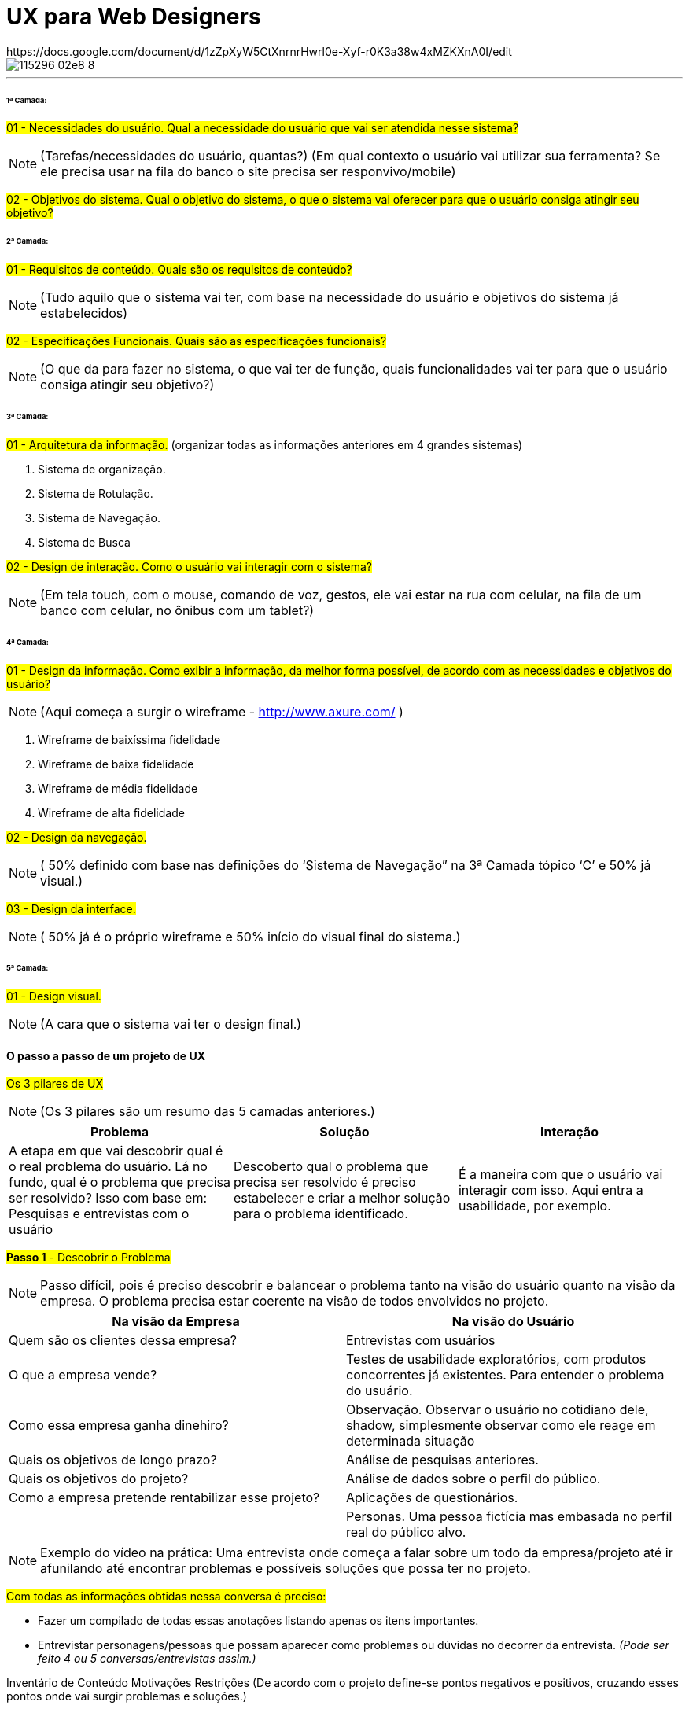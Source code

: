 = UX para Web Designers
:icons: font
:published_at: 2016-02-10
:hp-tags: ux, review
https://docs.google.com/document/d/1zZpXyW5CtXnrnrHwrl0e-Xyf-r0K3a38w4xMZKXnA0I/edit

image::https://udemy-images.udemy.com/course/750x422/115296_02e8_8.jpg[]
---

====== 1ª Camada:

#01 - Necessidades do usuário. Qual a necessidade do usuário que vai ser atendida nesse sistema?#

[NOTE] 
(Tarefas/necessidades do usuário, quantas?) (Em qual contexto o usuário vai utilizar sua ferramenta? Se ele precisa usar na fila do banco o site precisa ser responvivo/mobile)

#02 - Objetivos do sistema. Qual o objetivo do sistema, o que o sistema vai oferecer para que o usuário consiga atingir seu objetivo?#

====== 2ª Camada:
#01 - Requisitos de conteúdo. Quais são os requisitos de conteúdo?#

[NOTE] 
(Tudo aquilo que o sistema vai ter, com base na necessidade do usuário e objetivos do sistema já estabelecidos)

#02 - Especificações Funcionais. Quais são as especificações funcionais?#

[NOTE] 
(O que da para fazer no sistema, o que vai ter de função, quais funcionalidades vai ter para que o usuário consiga atingir seu objetivo?)

====== 3ª Camada:
#01 - Arquitetura da informação.#
(organizar todas as informações anteriores em 4 grandes sistemas)

A. Sistema de organização.

B. Sistema de Rotulação.

C. Sistema de Navegação.

D. Sistema de Busca


#02 - Design de interação. Como o usuário vai interagir com o sistema?#

[NOTE]
(Em tela touch, com o mouse, comando de voz, gestos, ele vai estar na rua com celular, na fila de um banco com celular, no ônibus com um tablet?)

====== 4ª Camada:

#01 - Design da informação. Como exibir a informação, da melhor forma possível, de acordo com as necessidades e objetivos do usuário?#

[NOTE]
(Aqui começa a surgir o wireframe - http://www.axure.com/ )

A. Wireframe de baixíssima fidelidade

B. Wireframe de baixa fidelidade

C. Wireframe de média fidelidade

D. Wireframe de alta fidelidade


#02 - Design da navegação.#

[NOTE]
( 50% definido com base nas definições do ‘Sistema de Navegação” na 3ª Camada tópico ‘C’ e 50% já visual.)


#03 - Design da interface.#

[NOTE]
( 50% já é o próprio wireframe e 50% início do visual final do sistema.)

====== 5ª Camada:


#01 - Design visual.#
[NOTE]
(A cara que o sistema vai ter o design final.)


==== O passo a passo de um projeto de UX
#Os 3 pilares de UX# 
[NOTE]
(Os 3 pilares são um resumo das 5 camadas anteriores.)

[options="header,footer"]
|=======================
|Problema|Solução      |Interação
|A etapa em que vai descobrir qual é o real problema do usuário. Lá no fundo, qual é o problema que precisa ser resolvido?
Isso com base em: Pesquisas e entrevistas com o usuário    |Descoberto qual o problema que precisa ser resolvido é preciso estabelecer e criar a melhor solução para o problema identificado.     |É a maneira com que o usuário vai interagir com isso. Aqui entra a usabilidade, por exemplo.
|=======================


#*Passo 1* - Descobrir o Problema#
[NOTE]
Passo difícil, pois é preciso descobrir e balancear o problema tanto na visão do usuário quanto na visão da empresa. O problema precisa estar coerente na visão de todos envolvidos no projeto.

[options="header,footer"]
|=======================
|Na visão da Empresa|Na visão do Usuário      
|Quem são os clientes dessa empresa?|Entrevistas com usuários
|O que a empresa vende?|Testes de usabilidade exploratórios, com produtos concorrentes já existentes. Para entender o problema do usuário.
|Como essa empresa ganha dinehiro?|Observação. Observar o usuário no cotidiano dele, shadow, simplesmente observar como ele reage em determinada situação
|Quais os objetivos de longo prazo?|Análise de pesquisas anteriores.
|Quais os objetivos do projeto?|Análise de dados sobre o perfil do público.
|Como a empresa pretende rentabilizar esse projeto?|Aplicações de questionários.
||Personas. Uma pessoa fictícia mas embasada no perfil real do público alvo. 
|=======================

[NOTE]
Exemplo do vídeo na prática: Uma entrevista onde começa a falar sobre um todo da empresa/projeto até ir afunilando até encontrar problemas e possíveis soluções que possa ter no projeto.

#Com todas as informações obtidas nessa conversa é preciso:#

* Fazer um compilado de todas essas anotações listando apenas os itens importantes.
* Entrevistar personagens/pessoas que possam aparecer como problemas ou dúvidas no decorrer da entrevista.
_(Pode ser feito 4 ou 5 conversas/entrevistas assim.)_



Inventário de Conteúdo
Motivações
Restrições
(De acordo com o projeto define-se pontos negativos e positivos, cruzando esses pontos onde vai surgir problemas e soluções.)

Passo 2 - Encontrar Soluções
Passo feito para ter ideias, não necessaŕiamente válidas. A decisão final das ideias/soluções que realmente vão ser utilizadas vem no passo 3.

Encontrar Soluções
1 - Benchmarking
(Como empresas de outros mercados resolvem esses problemas?)
2 - Análise de concorrência
(Como outros players do mesmo mercado que estou, solucionam esses problemas?)
3 - Análise de tendência
(Para onde o mercado está indo e do que posso me adiantar e tirar proveito disso agora?)
4 - Brainstorm
(Feito os itens anteriores começa as rodadas de brainstorm junto a todos os envolvidos no projeto)

Dica: Envolver toda a equipe e cliente (se possível) na criação de soluções.
(Garantir que todos tiveram entendimentos iguais do problema.)
Apresentar as descobertas do passo 1
Fazer rodadas de brainstorm (com hora marcada)
Neste brainstorm lista todos os grandes/principais problemas encontrados onde todos que estão reunidos começam a apontar possíveis soluções para melhorar ou solucionar aquele problema.

Os 4 principais problemas encontrados
Problema 1
Problema 2
Problema 3
Problema 4
Solução A
Solução A
Solução A
Solução A
Solução B
Solução B
Solução B
Solução B
Solução C
Solução C
Solução C
Solução C

Passo 3 - Decidir e Priorizar
Aqui vai priorizar todas as ideias que foram propostas. Como não é viável produzir e executar tudo é selecionado as melhores ideias para resolver cada problema.
(Essas ideias sempre devem ser discutidas com todos os que estão inseridos no projeto.)  
Imprescindível: Envolver toda a equipe e cliente nas decisões
Balancear necessidade do usuário X necessidade do cliente
Viabilidade técnica
Viabilidade financeira

Passo 4 - Arquitetura da Informação
Nesse passo lista o que esse projeto vai, de fato, ter de conteúdo: Quais são todas as páginas, recursos e funcionalidades. Para organizar isso, como é, na camada de Arquitetura da informação.

Arquitetura da Informação
(Este item está na 3ª Camada)
Organizar
Rotular
Definir Navegação
Definir Busca



Passo 5 - Interface
Passo em que é feito toda parte de prototipação, testes e ajustes.

Interface
(Está na 3ª camada no item 2)
Prototipação
Teste
(Pode ser feito via skype, hangout usando um roteiro simples. O testar com 4 pessoas torna o teste bastante eficiente )
Ajustes
(Ajusta aquilo que não funcionou no teste)
Layout
(Design final, o layout final da interface)

Passo 6 - Acompanhamento do projeto
O trabalho de experiência do usuário não é um trabalho só do profissional de UX. O profissional de UX é quem conhece os métodos que precisam ser aplicados e o que precisa ser feito antes do que para garantir uma boa experiência do usuário. Mas a experiência do usuário em si é fruto do trabalho em conjunto de todos os que estão envolvidos com o projeto. Não há como propor a melhor solução sem o envolvimentos de todos os envolvidos.
Esse envolvimento faz com que a equipe esteja imersa no projeto e assim entenda melhor tudo o que precisa ser feito.
	Por experiência, como em um iceberg o problema está sempre mais embaixo, mais profundo. E sempre tem que estar balanceado Experiência do Usuário X Interesses da Empresa.
